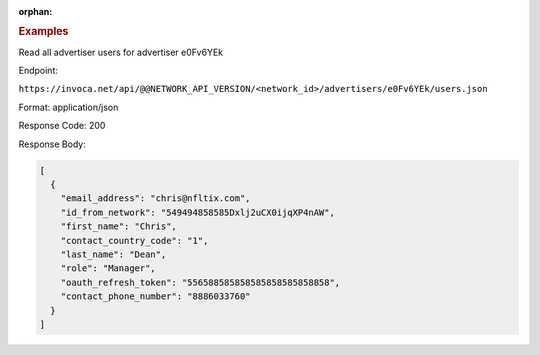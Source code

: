 :orphan:

.. container:: endpoint-long-description

  .. rubric:: Examples

  Read all advertiser users for advertiser e0Fv6YEk

  Endpoint:

  ``https://invoca.net/api/@@NETWORK_API_VERSION/<network_id>/advertisers/e0Fv6YEk/users.json``

  Format: application/json

  Response Code: 200

  Response Body:

  .. code-block:: json

     [
       {
         "email_address": "chris@nfltix.com",
         "id_from_network": "549494858585Dxlj2uCX0ijqXP4nAW",
         "first_name": "Chris",
         "contact_country_code": "1",
         "last_name": "Dean",
         "role": "Manager",
         "oauth_refresh_token": "556588585858585858585858858",
         "contact_phone_number": "8886033760"
       }
     ]
